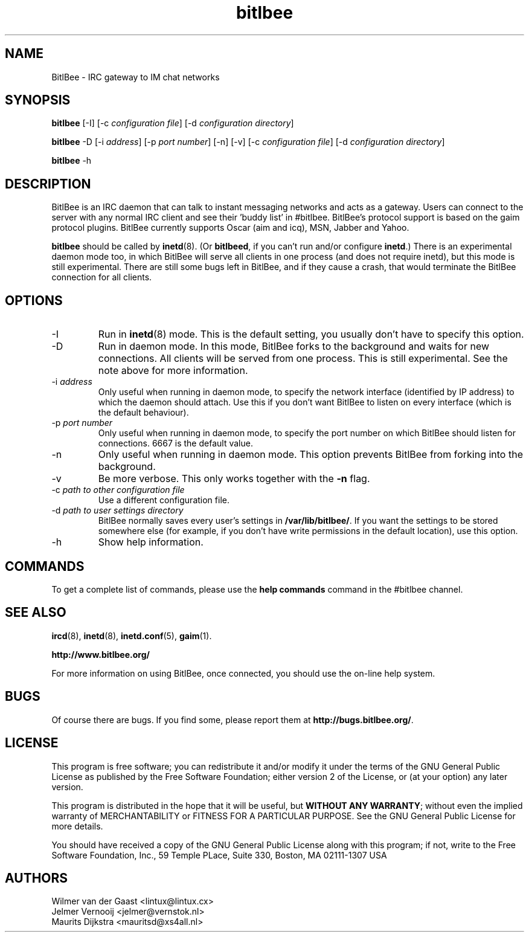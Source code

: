 .\" BitlBee is free software; you can redistribute it and/or modify
.\" it under the terms of the GNU General Public License as published by
.\" the Free Software Foundation; either version 2 of the License, or
.\" (at your option) any later version.
.\"
.\" This program is distributed in the hope that it will be useful,
.\" but WITHOUT ANY WARRANTY; without even the implied warranty of
.\" MERCHANTABILITY or FITNESS FOR A PARTICULAR PURPOSE.  See the
.\" GNU General Public License for more details.
.\"
.\" You should have received a copy of the GNU General Public License
.\" along with this program; see the file COPYING.  If not, write to
.\" the Free Software Foundation, 675 Mass Ave, Cambridge, MA 02139, USA.
.\"
.TH bitlbee 8 "07 March 2004"
.SH NAME
BitlBee \- IRC gateway to IM chat networks
.SH SYNOPSIS
.PP
.B bitlbee
[-I]
[-c \fIconfiguration file\fP]
[-d \fIconfiguration directory\fP]
.PP
.B bitlbee
-D
[-i \fIaddress\fP]
[-p \fIport number\fP]
[-n]
[-v]
[-c \fIconfiguration file\fP]
[-d \fIconfiguration directory\fP]
.PP
.B bitlbee
-h
.RI
.SH DESCRIPTION
BitlBee is an IRC daemon that can talk to instant messaging 
networks and acts as a gateway. Users can connect to the server
with any normal IRC client and see their 'buddy list' in
#bitlbee. BitlBee's protocol support is based on the gaim 
protocol plugins. BitlBee currently supports Oscar (aim and icq), 
MSN, Jabber and Yahoo.

\fBbitlbee\fP should be called by
.BR inetd (8).
(Or \fBbitlbeed\fP,
if you can't run and/or configure \fBinetd\fP.) There is an experimental
daemon mode too, in which BitlBee will serve all clients in one process
(and does not require inetd), but this mode is still experimental.
There are still some bugs left in BitlBee, and if they cause a crash,
that would terminate the BitlBee connection for all clients.
.PP
.SH OPTIONS
.PP
.IP "-I"
Run in 
.BR inetd (8)
mode. This is the default setting, you usually don't have to specify this
option.
.IP "-D"
Run in daemon mode. In this mode, BitlBee forks to the background and
waits for new connections. All clients will be served from one process.
This is still experimental. See the note above for more information.
.IP "-i \fIaddress\fP"
Only useful when running in daemon mode, to specify the network interface
(identified by IP address) to which the daemon should attach. Use this if
you don't want BitlBee to listen on every interface (which is the default
behaviour).
.IP "-p \fIport number\fP"
Only useful when running in daemon mode, to specify the port number on
which BitlBee should listen for connections. 6667 is the default value.
.IP "-n"
Only useful when running in daemon mode. This option prevents BitlBee from
forking into the background.
.IP "-v"
Be more verbose. This only works together with the \fB-n\fP flag.
.IP "-c \fIpath to other configuration file\fP"
Use a different configuration file.
.IP "-d \fIpath to user settings directory\fP"
BitlBee normally saves every user's settings in \fB/var/lib/bitlbee/\fP. If
you want the settings to be stored somewhere else (for example, if you don't
have write permissions in the default location), use this option.
.IP "-h"
Show help information.
.SH COMMANDS
To get a complete list of commands, please use the \fBhelp commands\fP
command in the #bitlbee channel.
.SH "SEE ALSO"
.BR ircd (8), 
.BR inetd (8), 
.BR inetd.conf (5), 
.BR gaim (1).

.BR http://www.bitlbee.org/

For more information on using BitlBee, once connected, you should use
the on-line help system.
.SH BUGS
Of course there are bugs. If you find some, please report them at
\fBhttp://bugs.bitlbee.org/\fP.
.SH LICENSE
This program is free software; you can redistribute it and/or modify
it under the terms of the GNU General Public License as published by
the Free Software Foundation; either version 2 of the License, or
(at your option) any later version.
.PP
This program is distributed in the hope that it will be useful, but
\fBWITHOUT ANY WARRANTY\fR; without even the implied warranty of
MERCHANTABILITY or FITNESS FOR A PARTICULAR PURPOSE.  See the GNU 
General Public License for more details.
.PP
You should have received a copy of the GNU General Public License 
along with this program; if not, write to the Free Software
Foundation, Inc., 59 Temple PLace, Suite 330, Boston, MA  02111-1307  USA
.SH AUTHORS
.PP
 Wilmer van der Gaast <lintux@lintux.cx>
.BR
 Jelmer Vernooij <jelmer@vernstok.nl>
.BR
 Maurits Dijkstra <mauritsd@xs4all.nl>

